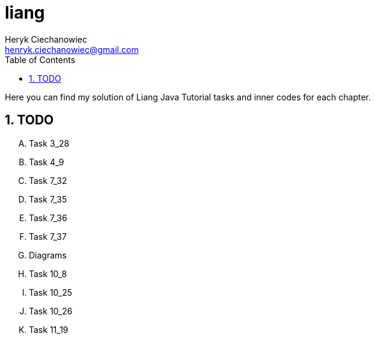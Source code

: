 [.text-justify]
= liang
:reproducible:
:doctype: article
:author: Heryk Ciechanowiec
:email: henryk.ciechanowiec@gmail.com
:chapter-signifier:
:sectnums:
:sectnumlevels: 5
:sectanchors:
:toc: left
:toclevels: 5
:icons: font

Here you can find my solution of Liang Java Tutorial tasks and inner codes for each chapter.

== TODO
[upperalpha]
. Task 3_28
. Task 4_9
. Task 7_32
. Task 7_35
. Task 7_36
. Task 7_37
. Diagrams
. Task 10_8
. Task 10_25
. Task 10_26
. Task 11_19
